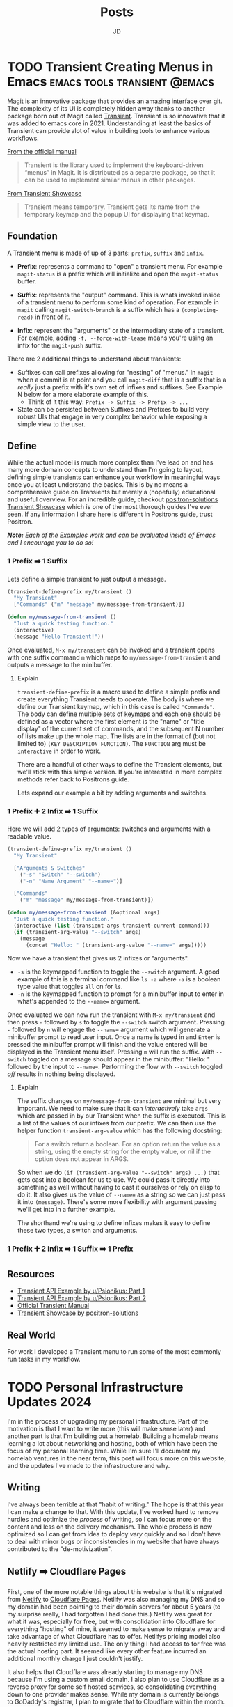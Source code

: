 #+title: Posts
#+author: JD
#+startup: overview
#+hugo_base_dir: ../
#+hugo_front_matter_format: yaml
#+hugo_custom_front_matter: :showToc true
#+hugo_custom_front_matter: :TocOpen false
#+hugo_custom_front_matter: :hidemeta: false
#+hugo_custom_front_matter: :comments: false
#+hugo_custom_front_matter: :canonicalURL: "https://canonical.url/to/page"
#+hugo_custom_front_matter: :disableShare: false
#+hugo_custom_front_matter: :hideSummary: false
#+hugo_custom_front_matter: :searchHidden: true
#+hugo_custom_front_matter: :ShowReadingTime: true
#+hugo_custom_front_matter: :ShowBreadCrumbs: true
#+hugo_custom_front_matter: :ShowPostNavLinks: true

* TODO Transient Creating Menus in Emacs :emacs:tools:transient:@emacs:
:PROPERTIES:
:EXPORT_HUGO_BUNDLE: transient-emacs
:EXPORT_FILE_NAME: index
:EXPORT_DATE: 2024-03-27
:EXPORT_HUGO_CUSTOM_FRONT_MATTER: :description "Building custom Transient menus is a great way to enhance day to day workflows"
:EXPORT_HUGO_CUSTOM_FRONT_MATTER+: :ShowToc true
:EXPORT_HUGO_CUSTOM_FRONT_MATTER+: :TocOpen true
:EXPORT_HUGO_CUSTOM_FRONT_MATTER+: :cover '((image . "transient.png") (alt . "emacs transient menu") (caption . "Image taken from the amazing [Jonas Bernoulli](https://emacsair.me/), developer of Magit & Transient") (relative . true))
:END:

[[https://magit.vc/][Magit]] is an innovative package that provides an amazing interface over git. The complexity of its UI is completely hidden away thanks to another package born out of Magit called [[https://www.gnu.org/software/emacs/manual/html_mono/transient.html][Transient]]. Transient is so innovative that it was added to emacs core in 2021. Understanding at least the basics of Transient can provide alot of value in building tools to enhance various workflows.

[[file:transient-emacs/magit.png]]

[[https://magit.vc/manual/transient/][From the official manual]]

#+begin_quote
Transient is the library used to implement the keyboard-driven “menus” in Magit. It is distributed as a separate package, so that it can be used to implement similar menus in other packages.
#+end_quote

[[https://github.com/positron-solutions/transient-showcase][From Transient Showcase]]
#+begin_quote
Transient means temporary. Transient gets its name from the temporary keymap and the popup UI for displaying that keymap.
#+end_quote

** Foundation
A Transient menu is made of up of 3 parts: =prefix=, =suffix= and =infix=.

- *Prefix*: represents a command to "open" a transient menu. For example =magit-status= is a prefix which will initialize and open the =magit-status= buffer.

- *Suffix*: represents the "output" command. This is whats invoked inside of a transient menu to perform some kind of operation. For example in =magit= calling =magit-switch-branch= is a suffix which has a =(completing-read)= in front of it.

- *Infix*: represent the "arguments" or the intermediary state of a transient. For example, adding =-f, --force-with-lease= means you're using an infix for the =magit-push= suffix.

There are 2 additional things to understand about transients:

- Suffixes can call prefixes allowing for "nesting" of "menus." In =magit= when a commit is at point and you call =magit-diff= that is a suffix that is a /really/ just a prefix with it's own set of infixes and suffixes. See Example N below for a more elaborate example of this.
  - Think of it this way: =Prefix -> Suffix -> Prefix -> ...=
- State can be persisted between Suffixes and Prefixes to build very robust UIs that engage in very complex behavior while exposing a simple view to the user.

** Define
While the actual model is much more complex than I've lead on and has many more domain concepts to understand than I'm going to layout, defining simple transients can enhance your workflow in meaningful ways once you at least understand the basics. This is by no means a comprehensive guide on Transients but merely a (hopefully) educational and useful overview. For an incredible guide, checkout [[https://github.com/positron-solutions/transient-showcase][positron-solutions Transient Showcase]] which is one of the most thorough guides I've ever seen. If any information I share here is different in Positrons guide, trust Positron.

/*Note:* Each of the Examples work and can be evaluated inside of Emacs and I encourage you to do so!/

*** 1 Prefix ➡️ 1 Suffix
Lets define a simple transient to just output a message.

#+begin_src emacs-lisp
(transient-define-prefix my/transient ()
  "My Transient"
  ["Commands" ("m" "message" my/message-from-transient)])

(defun my/message-from-transient ()
  "Just a quick testing function."
  (interactive)
  (message "Hello Transient!"))
#+end_src

Once evaluated, =M-x my/transient= can be invoked and a transient opens with one suffix command =m= which maps to =my/message-from-transient= and outputs a message to the minibuffer.

[[file:transient-emacs/example-1.gif]]

**** Explain
=transient-define-prefix= is a macro used to define a simple prefix and create everything Transient needs to operate. The body is where we define our Transient keymap, which in this case is called ="Commands"=. The body can define multiple sets of keymaps and each one should be defined as a vector where the first element is the "name" or "title display" of the current set of commands, and the subsequent N number of lists make up the whole map. The lists are in the format of (but not limited to) =(KEY DESCRIPTION FUNCTION)=. The =FUNCTION= arg must be =interactive= in order to work.

There are a handful of other ways to define the Transient elements, but we'll stick with this simple version. If you're interested in more complex methods refer back to Positrons guide.

Lets expand our example a bit by adding arguments and switches.


*** 1 Prefix ➕ 2 Infix ➡️ 1 Suffix
Here we will add 2 types of arguments: switches and arguments with a readable value.

#+begin_src emacs-lisp
(transient-define-prefix my/transient ()
  "My Transient"

  ["Arguments & Switches"
    ("-s" "Switch" "--switch")
    ("-n" "Name Argument" "--name=")]

  ["Commands"
    ("m" "message" my/message-from-transient)])

(defun my/message-from-transient (&optional args)
  "Just a quick testing function."
  (interactive (list (transient-args transient-current-command)))
  (if (transient-arg-value "--switch" args)
    (message
      (concat "Hello: " (transient-arg-value "--name=" args)))))
#+end_src

Now we have a transient that gives us 2 infixes or "arguments".

- =-s= is the keymapped function to toggle the =--switch= argument. A good example of this is a terminal command like =ls -a= where =-a= is a boolean type value that toggles =all= on for =ls=.
- =-n= is the keymapped function to prompt for a minibuffer input to enter in what's appended to the =--name== argument.

Once evaluated we can now run the transient with =M-x my/transient= and then press =-= followed by =s= to toggle the =--switch= switch argument. Pressing =-= followed by =n= will engage the =--name== argument which will generate a minibuffer prompt to read user input. Once a name is typed in and =Enter= is pressed the minibuffer prompt will finish and the value entered will be displayed in the Transient menu itself. Pressing =m= will run the suffix. With =--switch= toggled on a message should appear in the minibuffer: "Hello: " followed by the input to =--name==. Performing the flow with =--switch= toggled /off/ results in nothing being displayed.

[[file:transient-emacs/example-2.gif]]

**** Explain
The suffix changes on =my/message-from-transient= are minimal but very important. We need to make sure that it can /interactively/ take =args= which are passed in by our Transient when the suffix is executed. This is a list of the values of our infixes from our prefix. We can then use the helper function =transient-arg-value= which has the following docstring:

#+begin_quote
For a switch return a boolean.  For an option return the value as
a string, using the empty string for the empty value, or nil if
the option does not appear in ARGS.
#+end_quote

So when we do =(if (transient-arg-value "--switch" args) ...)= that gets cast into a boolean for us to use. We could pass it directly into something as well without having to cast it ourselves or rely on elisp to do it. It also gives us the value of =--name== as a string so we can just pass it into =(message)=. There's some more flexibility with argument passing we'll get into in a further example.

The shorthand we're using to define infixes makes it easy to define these two types, a switch and arguments.

*** 1 Prefix ➕ 2 Infix ➡️ 1 Suffix ➡️ 1 Prefix
** Resources
- [[https://old.reddit.com/r/emacs/comments/m518xh/transient_api_example_alternative_bindings_part_1/][Transient API Example by u/Psionikus: Part 1]]
- [[https://old.reddit.com/r/emacs/comments/pon0ee/transient_api_example_part_2_transientdostay/][Transient API Example by u/Psionikus: Part 2]]
- [[https://www.gnu.org/software/emacs/manual/html_mono/transient.html][Official Transient Manual]]
- [[https://github.com/positron-solutions/transient-showcase][Transient Showcase by positron-solutions]]

** Real World
For work I developed a Transient menu to run some of the most commonly run tasks in my workflow.

* TODO Personal Infrastructure Updates 2024
:PROPERTIES:
:EXPORT_HUGO_BUNDLE: infrastructure-updates-2024
:EXPORT_FILE_NAME: index
:EXPORT_DATE: 2024-03-24
:EXPORT_HUGO_CUSTOM_FRONT_MATTER: :description "I've updated quite a bit of my personal infrastructure over the past few weeks and I have some cool upgrades still in the works."
:EXPORT_HUGO_CUSTOM_FRONT_MATTER+: :ShowToc true
:EXPORT_HUGO_CUSTOM_FRONT_MATTER+: :TocOpen true
:END:

I'm in the process of upgrading my personal infrastructure. Part of the motivation is that I want to write more (this will make sense later) and another part is that I'm building out a homelab. Building a homelab means learning a lot about networking and hosting, both of which have been the focus of my personal learning time. While I'm sure I'll document my homelab ventures in the near term, this post will focus more on this website, and the updates I've made to the infrastructure and why.

** Writing
I've always been terrible at that "habit of writing." The hope is that this year I can make a change to that. With this update, I've worked hard to remove hurdles and optimize the /process/ of writing, so I can focus more on the content and less on the delivery mechanism. The whole process is now optimized so I can get from idea to deploy /very/ quickly and so I don't have to deal with minor bugs or inconsistencies in my website that have always contributed to the "de-motivization".

** Netlify ➡️ Cloudflare Pages
First, one of the more notable things about this website is that it's migrated from [[https://www.netlify.com/][Netlify]] to [[https://pages.cloudflare.com/][Cloudflare Pages]]. Netlify was also managing my DNS and so my domain had been pointing to their domain servers for about 5 years (to my surprise really, I had forgotten I had done this.) Netlify was great for what it was, especially for free, but with consolidation into Cloudflare for everything "hosting" of mine, it seemed to make sense to migrate away and take advantage of what Cloudflare has to offer. Netlifys pricing model also heavily restricted my limited use. The only thing I had access to for free was the actual hosting part. It seemed like every other feature incurred an additional monthly charge I just couldn't justify.

It also helps that Cloudflare was already starting to manage my DNS because I'm using a custom email domain. I also plan to use Cloudflare as a reverse proxy for some self hosted services, so consolidating everything down to one provider makes sense. While my domain is currently belongs to GoDaddy's registrar, I plan to migrate that to Cloudflare within the month.

Based on everything I've seen and setup so far, it seems like I will be a long time paying customer of Cloudflare.

** Zola ➡️ Hugo
For years I've been using [[https://getzola.org][Zola]] as the static site generator for my personal blog. It was great for that stage in my writing habit because I barely used it and didn't really have motivation to do a whole lot of modifications to make it work for me. However, now things have changed a bit and I need my SSG to function a certain way, for reasons I'll lay out further down, and Zola just does not fit the bill anymore. Zola is fantastic, especially for those gifted developers who can design and manifest those designs in CSS & HTML/Tera templates. I however, am not one of those developers.

*** The Good
Zola is incredibly fast. I did some tests on it several years ago by programmatically generating thousands of markdown files of various lengths and adding a few thousand static assets linked in all of those files. Zola /still/ built in seconds. It also has an extremely simple model and configuration making it easy to modify a theme or spin everything up from scratch. The template support is pretty robust and customization of the actual site has a very high level of support. However overtime I kept becoming increasingly frustrated with it.
*** The Bad
Zola suffers from a few /interesting/ design choices. One of which is the use of [[https://www.sublimetext.com/docs/syntax.html][Sublime Syntax Definitions]] for it's syntax highlighting foundation. I'm not sure I see a strong case for this, but as a developer who writes a lot about code I want my syntax highlighting to be perfect. Also, as it turns out, there isn't a thorough sublime syntax definition for =elisp=, a language I demonstrate a lot in my writing. I looked for years for one and couldn't find it, leaving me to default without it.

The Zola community itself is quite small and as a result, the tools & themes built for Zola are in their infancy or just not maintained anymore. I don't want to spend my time working on the design of my website, I just want to write meaningfully, deploy, and move on. The theme selection is sub-par, especially compared with Hugo and the customization options are lacking for someone like me.

Zola also suffers from a lack of build tooling. There's not much I can do to change the compilation of assets or inject other generated material without introducing another build tool like NPM. I /really/ didn't want to do this just to get things running in a simple way. The entire framework is opinionated, which is ok (I'm a Rails developer after all), but I just don't think those opinions are in a reasonable delta with mine.

*** Hugo
I've seen Hugo around for years but I'd never used it in a meaningful way. I would frequently browse the [[https://themes.gohugo.io/][themes on Hugos webiste]] and end up envious that so much care and thought had been put into some. Hugo also appears to be an order of magnitude more robust in terms of customization than Zola was while simultaneously having /enough/ conventions to spin things up quickly. There is also =org-mode= tooling for Hugo in the form of [[https://ox-hugo.scripter.co/][ox-hugo]], which is an org babel export backend. Ox-hugo was a big motivator in changing systems over because it allows me to have a *much* simpler process in my workflow.

**** The new (and improved) writing process

#+begin_quote
"Conventional wisdom holds that motivation is the key to habit change. Maybe if you really wanted it, you’d actually do it. But the truth is, our real motivation is to be lazy and to do what is convenient. And despite what the latest productivity best seller will tell you, this is a smart strategy, not a dumb one."

-- Atomic Habits by James Clear
#+end_quote

As I mentioned earlier, there is an =org-mode= package to export to Hugo which simplifies the process drastically. All of my posts now live in a single file =posts.org= which are separated by the top level headings. Frontmatter can be set in two different ways:

- The top level file configuration
- The content's top heading

Which means I can set all my default frontmatter and override what's necessary in each heading. I also created a =yas-snippet= so I can just type =<post= and hit =[TAB]= and it auto-expands all the frontmatter for every heading. Once the post is written, it needs to be tangled to the write destination =.md= file. Luckily =ox-hugo= has a minor mode that I've enabled in my =.dir-locals.el= which will auto tangle on save, which will remove even /more/ steps from the process. So as it stands today, the entire process is:

1. Create a new top-level heading
2. Engage my snippet: =<post= -> =[TAB]=
3. Type my post title: =[TAB]=
4. Fill in my frontmatter: =[TAB]=
5. Write content
6. git stage, commit, & push
7. Done.

** Summary

All in all, I probably spent a good 8 hours configuring Hugo and am already very satisfied with where it is now and don't plan on making any huge changes at all.

* DONE Managing Local Services in Emacs with Prodigy :emacs:packages:tools:@emacs:
:PROPERTIES:
:EXPORT_HUGO_BUNDLE: emacs-prodigy
:EXPORT_FILE_NAME: index
:EXPORT_DATE: 2024-03-15
:EXPORT_HUGO_CUSTOM_FRONT_MATTER: :description "Prodigy is an Emacs package that allows you to manage local services easily."
:EXPORT_HUGO_CUSTOM_FRONT_MATTER+: :ShowToc true
:EXPORT_HUGO_CUSTOM_FRONT_MATTER+: :TocOpen true
:END:

[[https://github.com/rejeep/prodigy.el][Prodigy]] is an incredible tool of convenience for me. I've been slowly migrating my entire workflow into Emacs and Prodigy has become a staple in my day to day.

## What is Prodigy?

#+begin_quote
Manage external services from within Emacs
I came up with the idea when I got to work one Monday morning and before I could start working I had to manually start ten or so services.
To get rid of this tedious work, I started working on this Emacs plugin, which provides a nice and simple GUI to manage services.

 -- Johan Andersson (author of Prodigy)
#+end_quote

This has to be probably the most "Emacs user" solution to a problem I've ever heard.

In short, you can define a list of services in your configuration, and in turn, are given a simple UI to manage those services. This site is currently built with [[https://www.getzola.org/][zola]] and the command to start the server is =zola serve=. Instead of managing a terminal buffer or /worse/ switching to a terminal app I can define the following in my config:

#+begin_src emacs-lisp
(prodigy-define-service
  :name "Personal Blog"
  :command "zola"
  :args '("serve")
  :cwd "~/code/my-blog-v2"
  :tags '(personal))
#+end_src

Now when I run =M-x prodigy= a buffer comes up showing me the service I've defined. (It's running as I'm writing this and taking screenshots).

[[file:emacs-prodigy/prodigy.jpeg]]

You can also very easily open a buffer with the log output for inspecting/debugging:

[[file:emacs-prodigy/prodigy-log.jpeg]]

This interface takes a lot of inspiration from =dired= in that services can be marked and then acted upon in some way so you can start or stop multiple services at one time. In the UI, you can filter services by tags or name, which allows you to build groups of services really easily that pertain to a particular project. After filtering your defined services, you can then select all of them with =prodigy-mark-all= and then =prodigy-start= to kick them all off.

Here's a list of all the default keybindings in the `prodigy-mode` buffer:

| key   | function                  |
|-------+---------------------------|
| `n`   | prodigy-next              |
| `p`   | prodigy-prev              |
| `M-<` | prodigy-first             |
| `M->` | prodigy-last              |
| `m`   | prodigy-mark              |
| `t`   | prodigy-mark-tag          |
| `M`   | prodigy-mark-all          |
| `u`   | prodigy-unmark            |
| `T`   | prodigy-unmark-tag        |
| `U`   | prodigy-unmark-all        |
| `s`   | prodigy-start             |
| `S`   | prodigy-stop              |
| `r`   | prodigy-restart           |
| `$`   | prodigy-display-process   |
| `o`   | prodigy-browse            |
| `f t` | prodigy-add-tag-filter    |
| `f n` | prodigy-add-name-filter   |
| `F  ` | prodigy-clear-filters     |
| `j m` | prodigy-jump-magit        |
| `j d` | prodigy-jump-file-manager |
| `M-n` | prodigy-next-with-status  |
| `M-p` | prodigy-prev-with-status  |
| `C-w` | prodigy-copy-cmd          |

** Tags
Here's a more intense use case. The product I work on at my day job has about 26 services accross a couple different applications, databases, cache systems, asset compilers/transpilers, kafka consumers, and background job servers.

#+begin_src emacs-lisp
;; In eshell
~ λ (length (prodigy-services-tagged-with 'work))

26
#+end_src

The default on my team is to use 3 different Procfiles in 2 different repositories to spin everything up. That's a /pain/ honestly, especially when you have to inspect logs that are intermingled with half a dozen other service logs. [[https://github.com/DarthSim/overmind][Overmind]] has been suggested and has some support in my engineering org, but being pushed into using tmux is more annoying than anything to me.

Tags are *very* useful for me as not only can I quickly select a subset of services, but I can also add some shared configuration among similar services. Here's the tag I use for all the Kafka consumers:

#+begin_src emacs-lisp
(prodigy-define-tag
  :name 'cf-consumer
  :ready-message "=> Ctrl-C to shutdown consumer")
#+end_src

You can see here that it indicates a `ready-message`. This tag attribute will utilize Prodigy's log "identifying" regex in order to tell Prodigy that a service is status "ready". This regex is matched against all log output until it's matched, at which point Prodigy will identify the service status as "ready". This makes it easy to manually tell Prodigy exactly when a service is done spinning up. Here's another tag:

#+begin_src emacs-lisp
(prodigy-define-tag
  :name 'rails
  :on-output (lambda (&rest args)
	       (let ((output (plist-get args :output))
		     (service (plist-get args :service)))
		 (when (or (s-matches? "Listening on 0\.0\.0\.0:[0-9]+, CTRL\\+C to stop" output)
			   (s-matches? "Use Ctrl-C to stop" output))
		   (prodigy-set-status service 'ready)))))
#+end_src

This is basically ripped straight from Prodigy's README but it works like a charm for me. Every output log line will run this callback and is useful for triggering custom side effects or, as I'm doing here, telling prodigy the service is ready. I run 3 Rails apps so being able to just tag them all with `'rails` makes it easy to add the configuration everywhere without rewriting it everytime and tells me what behavior the Prodigy services is relying on at a glance in the prodigy buffer. You don't /have/ to do it this way, I just found it useful to experiment with as I was configuring things, so I left it.

** Service Definitions

Prodigy is such a simple package and it's configuration api is also very simple, but for completeness sake here I'll explain a bit more about configuring services.

#+begin_src emacs-lisp
(prodigy-define-service
  :name "esbuild-app"
  :cwd "~/code/admin"
  :command "yarn"
  :args '("build" "--watch")
  :ready-message "successfully rebuilt - now reloading"
  :tags '(work cf-frontend))

(prodigy-define-service
  :name "cf-chat-frontend"
  :command "webpack-dev-server"
  :args '("s" "-p" "5002")
  :cwd "~/code/cfchat"
  :path '("~/code/cfchat/bin")
  :ready-message "Built at:"
  :tags '(work))
#+end_src

The configuration is fairly straight forward. The =name=, =command=, and =args= are all defined as you'd expect. Then =cwd= will be the path to the directory where the =command= should be executed. In some cases, the binary for the command you need to run isn't in =$PATH= so you can optionally provide =path= which will tell Prodigy the path of the binary to run. Both of these services define their own =ready-message= since they're unique compared to the rest of the services. Then finally we just add the list of tags.

A few additional options not in my examples are:

- =:env= to add environment variables as needed to the command. ex. =:env '(("ENV_VARIABLE" "value"))=
- =:stop-signal= the type "kill signal" to send the process to stop it. I haven't needed to do this myself, so I'm not 100% sure how it works.
- =:kill-process-buffer-on-stop= which will kill the log output buffers completely when the service is stopped. By default, they persist for an entire emacs session unless killed manually.

Check out the projects [[https://github.com/rejeep/prodigy.el?tab=readme-ov-file#usage][README]] for more in depth options than what's provided here.

Here's an exact play-by-play of all the commands I use and how I do this everytime I want to spin things up at work.
<details>
<summary>Play-by-play</summary>

Since I use doom-emacs as my base distribution, YMMV on some of the keybindings here but:

1. =SPC r s= - runs =(prodigy)= which opens buffer
2. =i t= - runs =(prodigy-add-tag-filter)=
3. Type =wo= - fills in completing read for "work" tag.
4. =RET= - applies the filter
5. =M= - runs =(prodigy-mark-all)=
6. =s= - runs =(prodigy-start)=
7. Wait for a bit for all them to spin up
8. Begin work...
</details>

<br />
That's the intro to Prodigy and managing local services with it. If you're interested in a few things on my todo-list to implement for myself for your own inspiration read on...

** Future Customizations

- Modeline integration
  - Place the number of running services for a project or with a specific tag output in the modeline. I'd also like to map this to =projectile-project-root= and a =tag= so as I'm switching projects or repositories, I can keep a birds eye view of the services running at a glance in the modeline.
  - Utilize =prodigy-output-filters= to either alert me or dump a message in the modeline so I can easily be notified of exceptions being raised in the log output of a particular buffer.
- Additional macro-esque keybindings
  - Whenever I switch branches, I'd like to run one keybinding to kill all services running, run a sync command for the project, and then re-start all the services for a project with some message output or a =compilation-mode= style "logging."
- Dynamically create Prodigy services from Procfile entires and/or conventional rails, yarn, or npm commands based on the project.

* DONE Finding an Emacs Bug :emacs:bugs:comint:@emacs:
:PROPERTIES:
:EXPORT_HUGO_BUNDLE: emacs-comint-filter-bug
:EXPORT_FILE_NAME: index
:EXPORT_DATE: 2024-01-02
:EXPORT_HUGO_CUSTOM_FRONT_MATTER: :description "I managed to come across an emacs bug.. or rather unexpected & undocumented behavior."
:EXPORT_HUGO_CUSTOM_FRONT_MATTER+: :ShowToc true
:EXPORT_HUGO_CUSTOM_FRONT_MATTER+: :TocOpen true
:END:

I was recently working on a porcelain for local database management in Emacs, =tablemacs= (name tbd). The general idea here is to give a magit style interface for interacting with a local database. This mode is built off =SQLi= (sql-interactive-mode) and uses a hidden =comint= buffer to execute commands. Everything was working great till I encountered a really weird issue. Let me preface everything with, I'm still *very* new to elisp and am still very much a beginner. Not only is it a radically different language than what I'm used to, the paradigms are also just very unique to emacs. If some of the code here looks wrong, it's a mistake in translation as some of it was modified for ease of understanding.

** The process & the Issue
Right now =tablemacs= creates a hidden =comint= buffer with =sql-interactive-mode= engaged. I then use =comint-redirect-send-command-to-process= which redirects the output of a comint command to an aribtrary buffer, which is my =tablemacs-status= buffer.

#+begin_quote
(comint-redirect-send-command-to-process COMMAND OUTPUT-BUFFER PROCESS ECHO &optional NO-DISPLAY)

Documentation

Send COMMAND to PROCESS, with output to OUTPUT-BUFFER.
With prefix arg, echo output in process buffer.
If NO-DISPLAY is non-nil, do not show the output buffer.
#+end_quote

This works as you'd expect however, there's some artifacts in the output. Here's what I get for my =show-tables= command which just runs =show tables;=:

#+begin_src shell
show tables;^ M
+--------------------------+^ M
| Tables_in_tablemacs_test |
+--------------------------+^ M
| test_table               |^ M
+--------------------------+^ M
#+end_src

All those =^M=s means it's displaying the carriage returns in the redirected buffer. Obviously, I wanted to remove those.

I searched around for something that could help and I had already known about comint filters. These allow you to run filter functions on the strings as they or after they've interacted with the comint buffer. Here's a non-comprehensive list of a few of the available "filters" list variables you can add filter functions too:

- comint-input-filter-functions
- comint-output-filter-functions
- comint-preoutput-filter-functions
- comint-redirect-filter-functions
- comint-redirect-original-filter-function

There's a few more but those are the ones that were interesting to me in this situation. [[http://doc.endlessparentheses.com/Var/comint-redirect-filter-functions.html][Looking at the documentation]], =comint-redirect-filter-functions= seemed perfect.

#+begin_quote
List of functions to call before inserting redirected process output.
Each function gets one argument, a string containing the text received
from the subprocess. It should return the string to insert, perhaps
the same string that was received, or perhaps a modified or transformed
string.

The functions on the list are called sequentially, and each one is given
the string returned by the previous one. The string returned by the
last function is the text that is actually inserted in the redirection buffer.

You can use `add-hook' to add functions to this list
either globally or locally.
#+end_quote

Seems ok so far! So I plugged it in with:

#+begin_src emacs-lisp
(add-hook 'tablemacs-minor-mode-hook (lambda () (push 'comint-strip-ctrl-m comint-redirect-filter-functions) ))
#+end_src

*It did not work.*

** Investigation

I then moved to setting the =comint-redirect-filter-functions= globally and still it did not work. I thought surely I was doing something wrong, but when I used =describe-variable= on =comint-redirect-filter-functions= it appeared to have =comint-strip-ctrl-m= as it should. I'm still a beginner when it comes to elisp so I thought I was doing something wrong. So I wrote my own filter just to see:

#+begin_src emacs-lisp
(defun tablemacs--comint-strip-ctrl-m-test (str)
  "test filter"
  (message "ran filter!")
  str)
#+end_src

Low and behold I got the message in my minibuffer. So what gives?

Well the next thing to do was to look at =describe-function= for =comint-strip-ctrl-m= which is as follows:

#+begin_src emacs-lisp
(defun comint-strip-ctrl-m (&optional _string interactive)
  "Strip trailing `^M' characters from the current output group.
This function could be on `comint-output-filter-functions' or bound to a key."
  (interactive (list nil t))
  (let ((process (get-buffer-process (current-buffer))))
    (if (not process)
        ;; This function may be used in
        ;; `comint-output-filter-functions', and in that case, if
        ;; there's no process, then we should do nothing.  If
        ;; interactive, report an error.
        (when interactive
          (error "No process in the current buffer"))
      (let ((pmark (process-mark process)))
        (save-excursion
          (condition-case nil
	      (goto-char
	       (if interactive
	           comint-last-input-end comint-last-output-start))
	    (error nil))
          (while (re-search-forward "\r+$" pmark t)
	    (replace-match "" t t)))))))
#+end_src

Herein lies the culprit. This filter takes in an =&optional _string= and usually, variables prefixed with =_= means they aren't used. So if it's not using the passed in string, what's it doing? Well it's using =(get-buffer-process (current-buffer))= and then marking where the process command output starts and then searching through with =(research-forward "\r+$" pmark t)= which is what actually replaces the carriage returns. The big red flag here is that it's using the =(current-buffer)= which, in my use case, isn't the buffer that the process is running in, instead its my porcelein buffer.

So the issue turned out to be the implementation of =comint-strip-ctrl-m= and not the way I was using it.

** What to do next?

It's pretty clear to me that the function of `comint-strip-ctrl-m` doesn't match the documentation. Emacs documentation is /exceptional/ compared to anything else I've used, I mean it's known as the "self documenting text editor" for a reason. However, this is a very specific case where the documentation, or expected implicit behavior derrived from the documentation, doesn't line up with reality. So what should I do?

*** My fix
In my code, I just wrote my own filter to do exactly =comint-strip-ctrl-m= should do. It looks like this:

#+begin_src emacs-lisp
(defun tablemacs--comint-strip-ctrl-m (str)
  "Filter function to remove carriage returns from comint output
   This is needed because one provided by comint rely's on `current-buffer`
   to get the process and it's always going to be wrong."
  (replace-regexp-in-string "\r" "" str))
#+end_src

So this now works with =comint-redirect-filter-functions= as expected.

#+begin_src shell
show tables;
+--------------------------+
| Tables_in_tablemacs_test |
+--------------------------+
| test_table               |
+--------------------------+
#+end_src

*** Emacs bug report?

At this point I'm considering filing a report, or at least a request to update the documentation for this rather specific small bug. It's not like this is a huge breaking bug for most users, and it's a pretty specific use case. But this might open up a potential contribution opporunity or at least a way to get involved with the emacs maintainer community at least a little bit. Possible fixes could consist of one of the following:

1. Updating the documentation for =comint-strip-ctrl-m= to explictely state it uses =current-buffer= instead of just the passed in string.
2. Updating =comint-strip-ctrl-m= to actually use the string it's passed and perform the same string editing functions.
3. Creating a new =comint-strip-ctrl-m-filter= (name TBD?) which takes in a string, modifies it and returns a modified string.

I don't know. Maybe someone will let me know if this is in fact an issue or if I'm just missing something else important.

Happy Hacking.

* DONE State Design Pattern :rails:programming:OOP:@development:
:PROPERTIES:
:EXPORT_HUGO_BUNDLE: state-design-pattern
:EXPORT_FILE_NAME: index
:EXPORT_DATE: 2021-06-08
:EXPORT_HUGO_CUSTOM_FRONT_MATTER: :description "State Design Pattern is often overlooked in favor State Machines when it comes to Rails and object state management. However, the State Design Pattern is a highly effective open/closed solution to many state design woes."
:EXPORT_HUGO_CUSTOM_FRONT_MATTER+: :ShowToc true
:EXPORT_HUGO_CUSTOM_FRONT_MATTER+: :TocOpen true
:END:

Manging the state of objects and state specific behavior is always an interesting problem to deal with. The Rails community has done a great job of developing libraries to help manage this. Most of these libraries come in the form of State Machines. These typically have the pattern of defining states, events to change states, and constraints by which those states can or cannot change. Usually, this code is maintained in your model, and in some cases states can have their very own model and DB table and keep an audit history of some kind.

** The Problem
A lot of state machines require code to be placed directly in the model and have mechanisms by which side effects can be called. With a complex state machine, or a state machine that evolves over time, this can create a lot of odd behavior and weird dependencies on side effects at each transition. This quickly becomes hard to troubleshoot and hard to test and (even worse) can also result in transition events that only fire in order to fire their side effects or "reset" the state because of an error that occurred down stream. For a simple state management use case that has a consistent set of linear flows and minimal side effects, a state machine would probably be a good fit. However, when things grow beyond that, or when mulitple objects are having to interact as a result of the state transitions we need to look for something more robust, easily extensible, and that follows good object oriented design principals: The State Design Pattern.

*Side Note*
I highly recommend picking up a copy of Design Patterns: Elements of Resuable Object Oriented Software as these patterns are rather timeless and the material is easily referenceable.

** State Design Pattern
[[file:state-design-pattern/uml.png]]

*** Overview
The State Design pattern that at it's core allows you to manage your objects state specific behavior in a state object concrete class. This concrete class inherits from an abstract super class that defines the public interface, which acts as your contract to the outside world. In Rails, all of this can be confined into a concern to share this behavior with other objects if necessary. For now though, lets look at at a simple example implementation with just plain old Ruby.

Here we have a Post object. It has an id and content and when the object is initialized it's always initialized by being in a =draft= state.

#+begin_src ruby
class Post
  attr_accessor :id, :content

  def initialize(id, content)
    @id = id
    @content = content
  end

  def post_to_socials
    puts "Posted to social accounts!"
  end
end
#+end_src

We have not defined any state behavior yet, just building the foundation for the example so the rest is easy to follow.

The state design pattern typically starts off with an abstract class that defines the proper interface that every subclass, concrete state object, has to implement.

#+begin_src ruby
class State
  attr_reader :context

  def initialize(context)
    @context = context
  end

  def unpublish
    raise NotImplementedError
  end

  def current_state
    raise NotImplementedError
  end

  def publish
    raise NotImplementedError
  end

  def archive
    raise NotImplementedError
  end

  def log_state(state)
    puts "Transitioning from: #{context.state.current_state} to: #{state}"
  end
end
#+end_src

The =@context= variable is set to the current object implementing this state, so in this case a `Post`. It allows us to make object specific method calls as we need and update the object attributes as transitions happen. This is also were any global behavior that happens among ALL states can be placed. It's important to note, that if you do want to implement some kind of global validation or side effect (like logging), that every single child class implements that behavior. It would be unwise to use conditionals to determine whether or not to call a side effect or validation in the super class, even if 5 out of 6 of your child classes need it. Prefer duplication over the wrong abstrction ;).

Up next we have the concrete state classes. These can be anything but they should inherit from the abstract =State= class.

#+begin_src ruby
class DraftState < State
  def current_state
    "draft"
  end

  def unpublish
    raise StandardError "Cannot unpublish post in draft state."
  end

  def publish
    post_to_socials
    log_state("published")
    context.state = PublishedState.new(context)
  end

  def archive
    log_state("archived")
    context.state = ArchivedState.new(context)
  end

  private

  def post_to_socials
    context.post_to_socials
  end
end

class PublishedState < State
  def current_state
    'published'
  end

  def unpublish
    log_state("unpublished")
    context.state = DraftState.new(context)
  end

  def publish
    raise StandardError "Cannot publish already published post!"
  end

  def archive
    log_state("archived")
    context.state = ArchivedState.new(context)
  end
end

class ArchivedState < State
  def current_state
    'archived'
  end

  def unpublish
    log_state("unpublished")
    context.state = DraftState.new(context)
  end

  def publish
    log_state("published")
    context.state = PublishedState.new(context)
  end

  def archive
    raise StandardError "Cannot archive already archived post!"
  end
end
#+end_src

Now we can see the full power of this state design pattern. Every state is it's own object implementing every method from it's super class. Each one controls it's transition to the next state and calls any and all side effects necesssary to the transtiion of each state.

In =DraftState#publish= we fire off the =post_to_socials= side effect. Lets say this method fails, and our domain requires this to succeed before publishing. Well here we can implement that fairly easily.

#+begin_src ruby
def publish
  # draftState.rb
  post_to_socials
  log_state("published")
  context.state = PublishedState.new(context)
  rescue SocialPoster::Error # completely arbitrary error class
    log_state("unpublished")
  end
end
#+end_src

This will prevent a state update from happening when the necessary behavior has not taken place.

Ok now lets actually make this behavior accessible to the Post object. This will use delegation in order to preserve an easy predictable API for changing states.

#+begin_src ruby
class Post
  attr_accessor :id, :content, :state

  def initialize(id, content)
    @id = id
    @content = content
    @state = DraftState.new(self) # Initial state
  end

  # Delegated
  def current_state
    @state.current_state
  end

  # Delegated
  def publish
    @state.publish
  end

  # Delegated
  def archive
    @state.archive
  end

  def post_to_socials
    puts "Posted to social accounts!"
  end
end
#+end_src

As you can see, this is simply delegating any and all state calls to the relevant state object.

*** Importance of this pattern
This implementation is very /Open/Closed/ meaning, it's *open for extenstion* and *closed to modification*. This is the O in [[https://www.digitalocean.com/community/conceptual_articles/s-o-l-i-d-the-first-five-principles-of-object-oriented-design][SOLID]]. This allows us to extend it's behavior without modifying existing behavior which is a powerful tool in software development and a core principal of OOP. At any point, adding a new state is just adding a couple methods and creating the state object you'd wish to implement and that's it. This is personally why I prefer to use this type of pattern over a state machine.

State machines, if not planned and maintained well easily get out of hand. They tend to have to handle a multitude of things that can make coupling code too easy. Typically they can handle before & after transition side effects, guards to prevent state transition happening, etc. This can introduce some confusion into your code as corners are inevitably cut due to business needs. This also means that testing each transtion requires the instantiation of the object implementing and following it through each individual transition. Testing with the state design pattern instead gives a great entrypoint to just testing the individual objects, allowing you to have confidence your state machine is working just as you intended. This is also good for complex state machines, where you have dependencies on the state of other objects, or you need mulitple objects to implement this same exact state machine. This can be easily abstracted and states can be predetermiend by a value and a method to set itself.

All in all my focus on writing good OOP code has revealed a lot of interesting things I take for granted in the Ruby community. State machines were definitely something I never realized could be simplified into smaller objects like this and now that I have, I can't think of a scenario where I would use a state machine unless the state transitions were finite, well defined, and dependencies were kept to a minimum, even so I might elect for this pattern by virtue of it's testability alone.

* DONE Double Polymorphic Associations in Rails :rails:programming:@development:
:PROPERTIES:
:EXPORT_HUGO_BUNDLE: double-polymorphic-associations
:EXPORT_FILE_NAME: index
:EXPORT_DATE: 2021-05-31
:EXPORT_HUGO_CUSTOM_FRONT_MATTER: :description "A quick overview of using associations to define good domain descriptions as well as good behavior."
:EXPORT_HUGO_CUSTOM_FRONT_MATTER+: :ShowToc true
:EXPORT_HUGO_CUSTOM_FRONT_MATTER+: :TocOpen true
:END:

Polymorphic associations is a common theme among many applications. Things can get complicated, especially as far as naming is concerned, when you consider having a double polymorphic association. Rails provides all the necessary mechanisms by which to manage this in a way that makes sense for most business needs as well as leaving it readable for future programmers that come by in the future.

#+begin_quote
In programming languages and type theory, polymorphism is the provision of a single interface to entities of different types or the use of a single symbol to represent multiple different types.
#+end_quote

The example we'll work with today is one taken from some work I recently did helping to implement a Favorites feature. The requirements for this were:
- A =User= can have many favorites, which can be a =Report= or a =Team=
- A =Team= can have many favorites, which can be a =Report=

This is what I mean by a double polymorphic relationship. One side, /favoritor/, can be one of a =User= or =Team= while the other side, the /favouritee/, can be of the type =Team= or =Report=. The requirements lended itself to building a =Favoritings= table and using that as our base. This would have a =favoritor= and =favoritee= polymorphic columns, which with Rails and ActiveRecord automatically include the =id= and =type= of each of those. This is what the migration looked like:

#+begin_src ruby
class CreateFavoritings < ActiveRecord::Migration[6.1]
  def change
    create_table(:favoritings) do |t|
      t.references(:favoritee, polymorphic: true, index: true)
      t.references(:favoritor, polymorphic: true, index: true)
      t.timestamps
    end
  end
end
#+end_src

So now comes time to develop the actual relationships to the other models. This is /complicated/ to a degree but you have to consider how your domain is laid out in order to define these relationships as they're needed. For one a Team can have many favourites and a User can have many favourites. Lets solve that first.

#+begin_src ruby
# app/models/user.rb
class User < ApplicationRecord
  has_many :favorites, class_name: 'Favoriting', foreign_key: :favoritor_id, as: :favoritor
end
#+end_src

While the name of the relationship isn't exact to the model, the domain name of =favorites= makes total sense. A User has many favorites. We then go onto define what the class name is since we're not explicitely using the =Favoritings= class name. Then we have to tell it the key this relationship uses on that model, as well as the type. A =User= has many =favorites= of class =Favoritings= based on the foreign key =favoritor_id= as the type of =favoritor=. This makes a well understood API for querying later: =User.find(1).favourites= will yield all the favourites. You could also get more specific with:

#+begin_src ruby
  has_many :favorite_teams, class_name: 'Favoriting', foreign_key: :favoritor_id, as: :favoritor, source_type: 'Team'
#+end_src

This not only defines the relationship more explicitely to the individual type but also builds the query via a join instead of having to call another query to scope it down after the fact. One of the many optimizations ActiveRecord can supply us.

Now lets implement the other side: =Teams= as a favoriting.
#+begin_src ruby
# app/models/team.rb
class Team < ApplicationRecord
  has_many :favoritings, as: :favoritee
  has_many :user_favoritors, through: :favoritings, source: :favoritor, source_type: 'User'
end
#+end_src

The first relationship says a =Team= has many =favouritings= as the =favouritee=. So this model can be "favorited." Next we have a =Team= has many =user_favoritors= through =Favoritings= model which are of the type =Users= and the key/type is =favoritor=. This will pull all the users that have favorited this team. Just like earlier this allows ActiveRecord to optimize queries for these early on instead of running mulitple or having to manage scopes. This also provides a very readable API for developers down the road.

This is half the aforementioned implementation but it describes the principal enough. Rails and ApplicationRecord provides a great and flexible interface for explicitely defining these types of complex relationships that all flow through the same model.

* DONE Using SSH Tunneling :@networking:networking:ssh:
:PROPERTIES:
:EXPORT_HUGO_BUNDLE: ssh-tunneling
:EXPORT_FILE_NAME: index
:EXPORT_DATE: 2021-03-01
:EXPORT_HUGO_CUSTOM_FRONT_MATTER: :description "Use SSH Dynamic Port Forwarding/Tunnel to route web traffic."
:EXPORT_HUGO_CUSTOM_FRONT_MATTER+: :ShowToc true
:EXPORT_HUGO_CUSTOM_FRONT_MATTER+: :TocOpen true
:END:

Recently, I needed to figure out how to route /some/ internet traffic through another computer to access a private network. Dynamic port forwarding with SSH seemed to be the best solution for this type of thing. I don't know enough about SSH so this was a good place to dig in a little deeper and learn a few things. Once the tunnel was setup I decided to utilize Firefox's profiles feature in order to setup a SOCKS Proxy and ensure that only the web traffic I wanted was routed through the SSH tunnel.

** Setup
I setup this tunnel in a rather simple way. Here's the man page entries for the relevant flags I used, =-D=, =-n=, and =-f=.

#+begin_quote
 -D [bind_address:]port
 Specifies a local "dynamic" application-level port forwarding.  This works by allocating a socket to listen to port on the local side, optionally bound to the specified bind_address.  Whenever a connection is made to this port, the connection is forwarded over the secure channel, and the application protocol is then used to determine where to connect to from the remote machine.  Currently the SOCKS4 and SOCKS5 protocols are supported, and ssh will act as a SOCKS server.  Only root can forward privileged ports.  Dynamic port forwardings can also be specified in the configuration file.

 -f
 Requests ssh to go to background just before command execution.  This is useful if ssh is going to ask for passwords or passphrases, but the user wants it in the background.  This implies -n.  The recommended way to start X11 programs at a remote site is with something like ssh -f host xterm. If the ExitOnForwardFailure configuration option is set to “yes”, then a client started with -f will wait for all remote port forwards to be successfully established before placing itself in the background.

 -n
 Redirects stdin from /dev/null (actually, prevents reading from stdin).  This must be used when ssh is run in the background.  A common trick is to use this to run X11 programs on a remote machine.  For example, ssh -n shadows.cs.hut.fi emacs & will start an emacs on shadows.cs.hut.fi, and the X11 connection will be automatically forwarded over an encrypted channel.  The ssh program will be put in the background.  (This does not work if ssh needs to ask for a password or passphrase; see also the -f option.)
#+end_quote

** Configuration
#+begin_src bash
ssh [USER]@[IP_ADDR] -D [PORT] -N -f

# Useful alias
alias my_ssh_tunnel="ssh [USER]@[IP_ADDR] -D [PORT] -N -f"
#+end_src

As explained above in the documentation, the =-f= flag is the nifty one as that makes the connection and runs it in the background, but leaves open responses to ensure you can type in an ssh password if you need to. This is better than using the =[COMMAND] &= shortcut.

With that complete you can now navigate to `about:profiles` in Firefox and create a new one, launch it, and configure your network settings in it to use:
- Manual Proxy Configuration
- Input =127.0.0.1= and the specified =[PORT]= from the command
- Select SOCKS v5
- Enable Proxy DNS using SOCKS v5 and disable use DNS over HTTPs (if configured)

Now, only that profile will have it's web traffic routed through the SSH tunnel. Your regular profile will be directly connected. That's it!

** Launching Firefox
You can now launch Firefox pretty easily by using =firefox -P [PROFILE] &=. Make sure you configure your default profile as you want to ensure you don't send unnecessary traffic through the proxy.

* DONE Trying out GCC Emacs :@emacs:emacs:
:PROPERTIES:
:EXPORT_HUGO_BUNDLE: trying-gcc-emacs
:EXPORT_FILE_NAME: index
:EXPORT_DATE: 2021-02-20
:EXPORT_HUGO_CUSTOM_FRONT_MATTER: :description "I've always had complaints about emacs performance but the latest native compilation branch squashes any concerns I have with it."
:EXPORT_HUGO_CUSTOM_FRONT_MATTER+: :ShowToc true
:EXPORT_HUGO_CUSTOM_FRONT_MATTER+: :TocOpen true
:END:

I love Emacs. I've been using it since late 2017 and have had an on and off again relationship with it. It's a great tool for anyone who likes to tinker around with software. Like any relationship, there are some pain points I have that consistently want to push me away from Emacs, one of which is performance.

I've used [[https://github.com/hlissner/doom-emacs][Doom Emacs]] for a really long time and hlissner has done an incredible job of building a fantastic configuration setup, and compared to other configuration frameworks I've used, Doom is the most performant and most versatile. That being said, no matter how much optimization is done on the configuration side, Emacs can still be extremely slow, especially compared to it's Vim counterpart.

** Cue GCC Emacs
GCC Emacs is a branch of the main Emacs repository that uses [[https://gcc.gnu.org/onlinedocs/jit/index.html][libgccjit]], a pseudo-JIT compiler which compiles elisp to native code. You can see all updates from the author [[http://akrl.sdf.org/gccemacs.html][here]] and try to understand exactly what's happening. This provides an exceptionally large performance boost in everything Emacs does from startup time to normal day-to-day work. It also appears to help manage the amount of C code that needs to be written in the underlying Emacs engines. See the [[https://www.emacswiki.org/emacs/GccEmacs][Emacs Wiki]] for more info on how it works and more detailed instructions than what I'm about to give.

** Get up and running
I've run this on Arch linux only so far so here are the steps I followed in order to get it running. [[https://git.savannah.gnu.org/cgit/emacs.git/tree/INSTALL][Here's the build documentation]] for more information on the flags used to configure and compile. Some used here can be omitted if you don't want them.

#+begin_quote
Note: I highly advise against using the AUR package for GCC Emacs and instead just bulid it yourself
#+end_quote

#+begin_src shell
# Install libgccjit: https://aur.archlinux.org/packages/libgccjit/
$ yay -S libgccjit

# Install CMake (required for VTerm. Ignore if you want)
$ sudo pacman -S cmake

# Clone Emacs repo and checkout `feature/native-comp`
$ git clone git://git.savannah.gnu.org/emacs.git -b feature/native-comp
$ cd emacs

# Build
$ ./autogen.sh
$ ./configure --with-nativecomp --with-dbus --with-gif --with-png --with-jpeg --with-libsystemd --with-rsvg --with-modules
$ make -j$(nproc)
#+end_src

At this point you can run =./src/emacs= in the emacs directory and viola. It should start up pretty fast. At first I renamed my =.emacs.d= folder just so I could load up vanilla Emacs and test things out. If you want to use Doom like I am and/or use GCC Emacs fulltime, keep reading.

At this point I recommend you uninstall the normal Emacs version if you have it installed and then you can install this package proper.

#+begin_src shell
# Remove Emacs (optional)
$ sudo pacman -R emacs

# In Emacs directory
$ make install
#+end_src

The emacs binary you reference should work just as intended. Now for Doom things are quite simple. If you changed the =.emacs.d= directory go ahead and change it back. You'll then want to run =./emacs.d/bin/doom upgrade= which will ensure you have the latest pinned commits of packages for increased chances of stability and build the packages as required.

*Warning*: This can take quite a while.

** It's fast
It's been exceptionally fast for me. I also am using VTerm when I need to do anything in the terminal while working on something and it's a lot faster than in the standard release as well.

Cheers.

* DONE Thoughts on Interfaces for Models :design:architecture:@development:
:PROPERTIES:
:EXPORT_HUGO_BUNDLE: thoughts-on-interfaces
:EXPORT_FILE_NAME: index
:EXPORT_DATE: 2021-02-11
:EXPORT_HUGO_CUSTOM_FRONT_MATTER: :description "After making small changes to a model, it got me thinking hard about how I build interfaces."
:EXPORT_HUGO_CUSTOM_FRONT_MATTER+: :ShowToc true
:EXPORT_HUGO_CUSTOM_FRONT_MATTER+: :TocOpen true
:END:

I recently had to build an interesting model that stored values for a JWT in order to implement an allow list style revocation strategy. After some feedback from another developer it became clear the interface for that model needed to be optimized. Here's a quick description of the "behavior" of that model:

- All of the columns are read only after creation
- It's dependent on a =User= record assocation - thus requires a validation
- It has an expiration time that is also stored, but set to a pre-determined amount of time
- It's =jti= column value is generated by the model itself since it is a "propietary" action per record

Given this set of behavior we can infer that *since the =expires_at= column and =jti= are both self generated in the model code, the only attribute required for creation is the associated =User= record.*

This made the code for the model drastically simpler and also gave me constraints to artificially impose on the model itself, preventing updates and making attributes read only.

Rails provides a nifty way of doing these things but this principal can be used with any language/framework.

#+begin_src ruby
# Model Class Example
class AllowListedToken < ApplicationRecord

  # ...
  attr_readonly :jti, :user_id, :expires_at # prevents update calls on these columns

  EXPIRATION_TIME = 1.day.from_now

  belongs_to :user

  ## after_initialize is called when the object is created but before the `INSERT` is called
  ## allowing for object transformations to take place before the record persists.
  after_initialize :set_generated_values

  # ...

  private

  def set_generated_values
    self.jti = JtiGenerator.new.jti
    self.expires_at = EXPIRATION_TIME
  end
end

# Usage
user = User.find(id)
AllowListedToken.create!(user: user)
#+end_src

The moral of the story is to take time to consider how your model should behave and what limitations or defaults you can implement to ensure that the constraints you need to fulfill are fulfilled. This helps ensure the maintainability and simplicity of the model and helps to align the expectated behavior and usage.

* DONE Using Run Command in Emacs for RSpec Watch Mode :emacs:tools:@emacs:
:PROPERTIES:
:EXPORT_HUGO_BUNDLE: run-command
:EXPORT_FILE_NAME: index
:EXPORT_DATE: 2021-02-02
:EXPORT_HUGO_CUSTOM_FRONT_MATTER: :description "I am a sucker for small micro-optimizations in my Emacs config. The Run Command package gives plenty of opportunity for that, while also building powerful automation opportunities. Here's the config I came up with for an RSpec watch mode."
:EXPORT_HUGO_CUSTOM_FRONT_MATTER+: :ShowToc true
:EXPORT_HUGO_CUSTOM_FRONT_MATTER+: :TocOpen true
:END:

[[https://github.com/bard/emacs-run-command][Run Command]] is a really nifty Emacs package that abstracts away running arbitrary shell commands into a nice ivy or helm (or other completion frameworks) frontend. I saw a few of the examples and immediately got an idea for using it to build an RSpec watch mode. It's a tiny optimization to my work flow as re-running the test command is just a few keystrokes in of itself, but getting automated feedback means I get to focus on other things while writing tests.

** The Config
The config is rather simple and only requires a couple of things to be setup. The biggest dependency is on an external tool called `entr` which watches for file changes and will re-run a command if it detects a change.

*** Requirements
- Emacs
  - =run-command= installed
  - =projectile= installed
- System
  - =entr= installed

*** Recipes
Run Command is built on top of custom recipes you create in your config. These recipes define a list of similar functionality and each recipe is added to the recipe list =run-command-recipes=. Here is my recipe for RSpec:

#+begin_src emacs-lisp
(defun jd/shell-command-maybe (exe &optional paramstr)
  "run executable EXE with PARAMSTR, or warn if EXE's not available; eg. (jd/shell-command-maybe \"ls\" \"-l -a\")"
  (if (executable-find exe) t nil))

(defun jd/get-current-line-number ()
  "Gets current line number based on `(what-line)` output. I'm sure there's a better way to do this but it's what I got."
  (car (last (split-string (what-line)))))

(defun run-command-recipe-rspec ()
  (list
     (list
      :command-name "RSpec Run File"
      :command-line (format "bundle exec rspec %s" (buffer-file-name))
      :working-dir (projectile-project-root)
      :display "Run RSpec on file")
     (list
      :command-name "Rspec Run Single"
      :command-line (format "bundle exec rspec %s:%s" (buffer-file-name) (jd/get-current-line-number))
      :working-dir (projectile-project-root)
      :display "Run RSpec on single block")
   (when (jd/shell-command-maybe "entr")
     (list
      :command-name "RSpec File Watch Mode"
      :command-line (format "find %s | entr -c bundle exec rspec %s" (buffer-file-name) (buffer-file-name))
      :working-dir (projectile-project-root)
      :display "Rerun rspec on file on save"))
   (when (jd/shell-command-maybe "entr")
     (list
      :command-name "Rspec Block Watch Mode"
      :command-line (format "find %s | entr -c bundle exec rspec %s:%s" (buffer-file-name) (buffer-file-name) (jd/get-current-line-number))
      :working-dir (projectile-project-root)
      :display "Rerun rspec on block on save"))))
#+end_src

The =run command-recipe-= name for the function is just a convention. That part of the name gets removed when run command lists your recipes. There's a couple of utility functions in there, namely =jd/shell-command-maybe= that is important. The implementation of the watch mode for RSpec requires that [[http://eradman.com/entrproject/][entr]] be installed on the system. I also thought it would be useful at some point in the future so I went ahead and abstracted it into my own namespaced function. If =entr= is not present on your machine the watch mode recipes will not be in the lists provided by run command during use. =jd/get-current-line-number= is also just a wrapper around =what-line= parsing. I'm sure there's a dedicated function to just get the number but I couldn't find it fast enough.

This works pretty well and does what it's intended. It allows me to run a file or block in "watch mode" while I'm developing or just run the spec with a few simple commands. Running =M-x run-command= will kick start your completion framework (which is auto detected) with a list of all your recipes. I've bound it to =SPC r c=. =SPC r= has become my default keymap as it's not used by anything from what I can tell.

*** Run Command Configuration
According to the Run Commmand documentation it's recommended to use =M-x customize= command in order to add recipes to the list however, Doom Emacs does not support the =custom= interface, so I opted in to just set it manually:

#+begin_src emacs-lisp
(setq run-command-recipes
      '(run-command-recipe-rspec))
#+end_src

** Ways to Improve
There are a few things I can do to improve this configuration and make it work more broadly and more like =jest= works for javascript. Using =projectile-rails= to find the matching spec file would be a good way to use it to. So if I'm editing =app/models/user.rb= I could make RSpec run a specific spec in "watch" mode to make TDD a little quicker. If I do that I'll update this post with the relevant code to do so.

** Conclusion
I don't know A LOT of elisp but after troubleshooting and fumbling around, figuring it out was pretty fun. It's also yields a high reward as I get to use what I develop every day.

* DONE Resolving client side routes in Rails :@development:ruby:rails:tips:
:PROPERTIES:
:EXPORT_HUGO_BUNDLE: client-routes-rails
:EXPORT_FILE_NAME: index
:EXPORT_DATE: 2021-01-09
:EXPORT_HUGO_CUSTOM_FRONT_MATTER: :description "Tell Rails to pass routes to a client with a nifty helper."
:EXPORT_HUGO_CUSTOM_FRONT_MATTER+: :ShowToc true
:EXPORT_HUGO_CUSTOM_FRONT_MATTER+: :TocOpen true
:END:

There's a quick and easy way to satisfy client side routing in a Rails application. Rails will automatically try to resolve it's routing on the server side and throw an immediate 404 if no valid pages exist. Since my main application at work is a React SPA I needed a way to resolve routes to the client and not let them get caught by the server and throw a 404. The =(/*path)= method route 'helper' allows through any route so it can then be handled elsewhere.

#+begin_src ruby
get '/app(/*path)', to: 'my_app#index'
#+end_src

So anytime you visit say =/app/123= the =/app= route will correctly be resolved to the =MyAppController#index= method and any other parameters will be left for you to parse and decide what to do with on the client side.

You can optionally add =constraints= to ensure that the default Rails behavior kicks in if the route is in fact invalid.

#+begin_src ruby
get '/app(/*path)', to: 'my_app#index', constraints: {path: /(profile|home)\/.*/}
#+end_src

This makes =/app/home= and =/app/profile= completely valid, and passes Rails routing checks, but anything else like =/app/message= would be invalid to Rails and thus trigger the Rails server side 404 error.

Using =constraints= is great if you have very simple routing, that doesn't use any dynamic arguments, like an =ID= but that's a very tight use case. Normally I'd recommend against this because you'll have to maintain your routes in 2 places, =routes.rb= and your client code. It's very easy to handle 404 errors with something like `react-router` so that would probably be more preferable long term.

* DONE Dockerize Create React App :react:docker:@development:
:PROPERTIES:
:EXPORT_HUGO_BUNDLE: dockerizing-react
:EXPORT_FILE_NAME: index
:EXPORT_DATE: 2021-01-02
:EXPORT_HUGO_CUSTOM_FRONT_MATTER: :description "I'm relatively new to using Docker and wanted a quick way to spin up a small React application using Docker so I could easily share it as a proof of concept for features I develop at work. Here's a quick guide to dockerizing a React app made with create-react-app."
:EXPORT_HUGO_CUSTOM_FRONT_MATTER+: :ShowToc true
:EXPORT_HUGO_CUSTOM_FRONT_MATTER+: :TocOpen true
:END:

I've used Docker quite a bit but I haven't really dived into configuring my own dockerized app. I recently needed to build a quick proof of concept with a React app and needed to share it easily without worrying too much about build dependencies or anything of the sort. So here's a quick guide on dockerizing an app created with create-react-app.

** The guide

I'll assume you already have a CRA app created. If you've never used create-react-app, I recommend checking out the docs [[https://reactjs.org/docs/create-a-new-react-app.html][here]]. This tutorial will work from the top down and both the =Dockerfile= and =docker-compose.yml= files will be at the end in full.

Create a =Dockerfile= at the root of your application. First we need to figure out what base image we're going to use. I'm biased towards the Alpine based ones cause those are lite and quick to spin up. So we'll use =node:current-alpine3.10=. This tells Docker to pull the current alpine 3.10 image from Dockerhub.

#+begin_src dockerfile
FROM node:current-alpine3.10
#+end_src

Next we'll need to set the working directory, where the app will be "put", dependencies will be installed in, and our run command to run.

#+begin_src dockerfile
WORKDIR /app
#+end_src


We'll setup the =PATH= to ensure that the `node_module` binaries are accessible globally.
#+begin_src dockerfile
ENV PATH /app/node_modules/.bin:$PATH
#+end_src

Next is probably the part that confused me the most when working with Docker. We have to copy over critical files to ensure that the container knows where to get our dependencies and how to build them all. This step needs to be done explicitely and not make use of a volume due to the fact that it'll overwrite dependencies if you're not careful.

#+begin_src dockerfile
COPY package.json ./
COPY yarn.lock ./
#+end_src

This ensure that just the dependency and depenency lock file are both available to the container. We /could/ just copy over the =node_modules= folder from our local machine into the container, but it's likely that something will break cause sometimes certain modules are built differently for different targets.

Next we'll tell the container to install the dependencies.
#+begin_src dockerfile
RUN yarn install
#+end_src

Finally we'll tell the container to execute our build/run command. This command is important cuase it represents the "main" process for our image which is why this is =CMD= instead of =RUN=.

#+begin_src dockerfile
CMD ["yarn", "start"]
#+end_src

Before we move on we'll need to go ahead and setup the =docker-compose.yml= and =.dockerignore= files to ensure everything runs as inteneded. The convience of docker-compose is that you don't have to pass 100 args to the Docker CLI.

Lets setup the =.dockerignore= first.
#+begin_src dockerignore
node_modules
build
.dockerignore
Dockerfile
#+end_src

This ensures that Docker doesn't use the node_modules or =build= directory in the volume we create in the =docker-compose.yml=. Not ignoring the =node_modules= directory will result in our previously installed dependencies being overwritten by what's on our local machine. So lets make sure the container uses the dependencies it has.

Ok now for the last bit, the docker-compose file. Here we declare a version, the service/container_name and then pass the actual configuration. We need to tell docker to use the current directory as it's main "context" and subsequently use the Dockerfile in that directory.

#+begin_src yaml
version: '3.3'

services:
  wc-concept:
    container_name: wc-auth-concept
    build:
      context: .
      dockerfile: Dockerfile
#+end_src

Now we have to define Volumes. Volumes can be used for persistant reference between Docker container builds. Since each container is meant to be spun up and destroyed with no lingering side effects, volumes represent a way to tell Docker about persistant information. This can be a database file or in our case, the code. This tells docker to reference the code in =.= which is our local project directory as the code in =/app= which is the directory of the application code in the container. We also add a node_modules volume to ensure we don't have to constantly download them whenever the container spins up.

#+begin_src yaml
version: '3.3'

services:
  wc-concept:
    container_name: wc-auth-concept
    build:
      context: .
      dockerfile: Dockerfile
    volumes:
      - '.:/app'
      - '/app/node_modules'
    ports:
      - 3001:3000
    environment:
      - CHOKIDAR_USEPOLLING=true
#+end_src

There's 2 more things in the above example. First we define the port to expose out of the container and forward it to a port on our local machine. My project runs on =3000= by default, which is what Docker knows about. We'll expose port =3000= from the container and forward it to port =3001= on our local machine. The format is =local_port:container_port=. Finally we tell Docker to poll the volumes for changes so we can take advantage of =webpack-dev-server= or hot reloading.

Now you can just run =docker-compose up=, with the optional =-d= flag which is "detached" mode and it will run in the background instead of outputting to the terminal, and visit =localhost:3001=.

Here's all the code for all 3 files in one place for reference.

*Dockerfile*
#+begin_src dockerfile
FROM node:current-alpine3.10

WORKDIR /app

ENV PATH /app/node_modules/.bin:$PATH

COPY package.json ./
COPY yarn.lock ./

RUN yarn install

CMD ["yarn", "start"]
#+end_src

*.dockerignore*
#+begin_src dockerignore
node_modules
build
.dockerignore
Dockerfile
#+end_src

*docker-compose.yml*
#+begin_src yaml
version: '3.3'

services:
  wc-concept:
    container_name: wc-auth-concept
    build:
      context: .
      dockerfile: Dockerfile
    volumes:
      - '.:/app'
      - '/app/node_modules'
    ports:
      - 3001:3000
    environment:
      - CHOKIDAR_USEPOLLING=true
#+end_src

This worked just fine for my purposes. I'm sure there's more to be done to make this Docker configuration way more robust. Enjoy.

* DONE Organizing Work is Hard :@career:soft_skills:
:PROPERTIES:
:EXPORT_HUGO_BUNDLE: organizing-work
:EXPORT_FILE_NAME: index
:EXPORT_DATE: 2019-11-27
:EXPORT_HUGO_CUSTOM_FRONT_MATTER: :description "Taking on organizational responsibility for other developers work is hard work in of itself. It is a careful balance of planning, architecture, and confidence."
:EXPORT_HUGO_CUSTOM_FRONT_MATTER+: :ShowToc true
:EXPORT_HUGO_CUSTOM_FRONT_MATTER+: :TocOpen true
:END:

As an engineering team grows it becomes imparitive that the leadership among that team grows to scale as well. We all know that organizing work on a product is difficult, but the organization of the engineering team specifically plays the most significant role in the overall developer experience. My personal experience up till this point has been to work mostly on projects or features either by myself or with a single other more senior developer. Over the last quarter I was given the temporary title of technical lead on a project with 4 other developers, which presented an extremely difficult learning opportunity for me.

My time as a developer has been marked by taking on research or projects on my own. I spent a good three months managing a set of contractors and then embarked on mostly solo projects. Organizing work for fully integrated team waa something completely foreign to me. This write up simply serves as a way to help solidfy some of what I learned and hopefully help other people in similar situations.

** Theorizing Architecture is a Skill

The project I undertook this quarter was not a large full stack architectural effort, instead, it focused mainly on the frontend (React) of our application. We try to be very intentional about how we build components and UI elements to ensure that what needs to be reusable, can be, and that larger page or template type components recieve a quality composition focused structure for easy maintenance. This meant that embarking on a greenfield feature, required some forethought on how the different component API's would work together and how we would handle the required data to accomplish the overall goal of what we wanted to build.

*Herein lies the challenge: coming up with an architectural plan and executing it over the course of weeks.*

In the past, my tendency was to always do "proof-of-concepts" that would more often than not, just turn into the code that would actually be used. I never really had to decide on something prior to writing anything and just hoped that it would work. Fairly early on in the project, I had the "birds eye view" of how this whole feature could work. I took my "birds eye view" solution and organized the work as such. Our sprints, stages of completion, and deadlines were all built around my rough solution and tickets were broken down and written to accomodate small units of that very idea.

This resulted in a large amount of insecurity in how I was leading the team. Why? I didn't really focus on building a complete, very thorough plan, I just maintained my own rough idea. Four developers working through a plan really puts to the test the quality of the plan and ultimately the experience those developers have while executing it. When areas came up that I had inevitably overlooked, we had to make pivots, or have short pairing sessions to help determine the most optimal solution to whatever it was. Pivots to some degree are inevitable in building software, however, these seemed very avoidable as if one or two more hours of thinking would have surfaced these gaps at the beginning.

This, at least in part, is what I think helps to define a good senior developer, who not only advocates for quality practices, but also for a good experience for all the developers working around them. Their ability to come up with a detailed plan, minimizing the risk of pivots during a project, and having a framework for dealing with those situations will ensure that the developers working along side them have the best experience possible. Great experiences like this, free up developers to come up with more innovative solutions or to collaborate more on an idea to make things better for the long term.

My biggest take away from this was to spend more time planning out how something was to be built do my best proving out examples of the more complex bits and pieces of the code to help deter unknowns.

** Define Success & Failure Early

I think there comes a point in a lot of software companies where data becomes a huge contributor to the products over all direction. Once a business establishes itself it begins the process of making everything better and understanding it's users is finer detail. This very quickly builds the case for proper and established baselines as features are developed. The project we worked on was not large, but it had strong potential to either damage our user conversion/retention rates or improve them. We failed to really understand this potential early on, and failed to understand what "failing", or "success" for that matter, means. This wasn't any one persons fault, it was just a gap the entire team contributed to.

It wasn't till about a month into the project that we began discussing a roll out plan. This lead to discussions of the "risks" involved in changing such a critical piece of our user experience. It was then that we began to dig into the data to try to understand that risk as much as possible. Getting to this point was a good thing and meant that the team was growing more mature, however, this realization came very late. It resulted in a fairly large pivot and a lot of time spent researching how to circumvent certain hurtles in the process.

Understanding risks, impacts, and how things will be measured early ensures that development goes smoothly and the smallest units of work shippable can be completed quickly, in a quick agile-esque cycle. This also helps to guide the later stages of a project and gives you a steady framework for adjusting to pivots that arise during the development of a feature.

* DONE Tips for Breaking into the Tech Industry :advice:@career:
:PROPERTIES:
:EXPORT_HUGO_BUNDLE: breaking-into-tech
:EXPORT_FILE_NAME: index
:EXPORT_DATE: 2017-12-28
:EXPORT_HUGO_CUSTOM_FRONT_MATTER: :description "It took me a long time to find a job, so I thought I'd share my most useful advice on the matter. It's an uphill battle, but once you get the first one, the rest are easy."
:END:

#+begin_quote
This is a repost of my original 2017 blog post. It maybe a little outdated.
#+end_quote

I recently got my first developer job as a Quality Assurance Engineer at a company called [[http://modernmsg.com][Modern Message]] and I want to share a few tips on things I did to help me eventually land this job.

I'm a student at [[http://bloc.io][Bloc]] which is a remote, self-paced developer bootcamp. I managed to pick their longest track called the Software Engineering Track.

** It's a Numbers Game
When I was searching for a job, I assumed 5% of my applications would result in a job. That's a conservative number I think, I don't even remember where I got that from, but it gave me a goal. So let's assume, that stat is correct.

If 5% of your applications result in a job, lets say 20% actually call you after applying. This is great news. That's 20 out of 100 applications. That's 20 opportunities. If your working hard, just 1 of those opportunities is enough.

While I'm sure that the actual stats are much different based on a very large number of factors, that stat still /is/ some number though, which means each application you send out, gets you one step closer to the employer that'll make you an offer. Keep this at the forfront of your mind, cause finding your first gig can be real up hill struggle. Just remember, each place you apply, increases your chances of getting an offer. It may seem basic, but it kept me going after sending out my 120th application.

** The Industry
There's a few things that I felt like companies were really looking for when it came to finding candidates to work for them:

- Industry Fit
- Culture Fit
- Technical Fit

*** Industry Fit

A business wants to know you're passionate about what you're doing. That you're keeping up with issues/news about the software industry. There's plenty of places to get this info like [[https://news.ycombinator.com][HackerNews]] or [[https://reddit.com/r/programming][Reddit]]. You can easily see trends and see the focus of people in the industry to gauge better what you should be learning about and what you can talk about in interviews.

ES6 was a new thing when I was hunting, so being able to at least discuss it, even at just a high level, benefitted me in a couple interviews.

*** Culture Fit

This is huge. Most software companies understand that programming isn't a science where you hold all the knowledge in your heard about everything. Very few fields are that way. What's important is that you show that you're always willing to learn and accept feedback. This is especially true for junior level developers. Showing that you take initiative to grow in your field, and you can take criticism well will help take you a long way with potential employers.

*** Technical Fit

This is the most obvious, but should definitely still be stated. Learn to code. You don't have to know everything, but understand the fundamentals really well. If you're studying Ruby like I did, make it a point to study up on topics like OOP, inheritence, and even going deep-ish on a framework. All these things will just make you a better programmer, but they'll also give you things to speak to in interviews.

It's important that you just build things also. This gives you practice in integrating technologies, thinking about planning, architecture and system design. Just build something from scratch. If you're not sure what to build, build a clone of a popular website. I think building a Pinterest clone was the first project I ever did. This will also give you stories to talk about in interviews.

** Getting Started

I started my job search about a month into Bloc. I didn't know much and had only built very small applications by following tutorials and stuff, but my mentor encouraged me to just start applying. I initiated my first iteration of a blog, got my LinkedIn all nice and up to date and started the long process.

The easiest thing to do when starting is to just sit down and clean up your LinkedIn.
- I made sure everything was up to date.
- I made sure my skills reflected what I was studying (Rails, Javascript, Ruby, SQLite etc...).
- I updated my profile picture to something that I looked relatively professional in but not "suit and tie" professional."

Mostly just basic stuff.

I then focused a lot of time and effort on my resume. I had it reviewed by peers, mentors, and anyone I spoke to that had seen it basically. I used [[http://creddle.io][Creddle]] for my first iteration before moving to something custom. Here's a few things to make sure of:
- Only ONE page for my resume.
- I made sure I explained actual accomplishments under my previous employment descriptions.
- I put my skill list at the very top. (A lot of recruiters for companies aren't that technical, so they are using template matching. I made sure the first thing htey saw on my resume were the words that would match the template they got from the engineering department).
- I put references on there as well as links to my Github and website.
- I listed "potential weak points" at the bottom of the resume, decreasing the chances it would get focused on.

A resume MUST be clear and concise, only focusing on whats important, not useless details about the Chess Club you were in in highschool.

This is the big point.

** Network

Network, Network, Network. I can't say it enough. I'm not the most out going person in the world, I can even be socially awkward in odd situations. But I had to really work at that. Mostly by just practicing what I would say, or listing out the questions I would ask before the interaction. A whole blog could be devoted to this I think.

*Go to Meet Ups*

At Meet Ups you can engage with people you already have a common interest in, making initiating conversation a tad bit easier. I recommend coming up with 3-4 questions you'll ask upon meeting people, like:

- Where do you work?
- How long have you been programming with x technology?
- How'd you learn?
- What challenges are you encountering at work?

I did this to almost every person I met at Meet Ups.

*Coffee*

I asked about 8 developers for coffee in my job search. Through that I was able to get to know them, pick their brains and learn. Another engineer, Haseeb Qureshi has a great [[http://haseebq.com/how-to-break-into-tech-job-hunting-and-interviews/][blog]] on this whole topic, especially networking. If you're still reading this and not his blog (which is totally the wrong move by the way) here's what I did.

I went to a Meet Up and asked one of the obvious experienced engineers out for coffee. He was very kind and obliged. I paid, and got to sit down with him for almost 2 hours just picking his brain. At the end I asked, "I'm really trying to get a job as a developer using x technology, mostly right now I'm just trying to get to know people and learn from them. Do you have someone else you can reccommend I talk to?"

I've heard of these leading to job offers and such, but I ended up just meeting 8 good solid, very nice engineers. It turns out engineers are just people who like to talk about what they do, like most people do. This not only brought a level of comfort meeting new people, but also helped me to learn about the industry in my area.

** Practice

There's a couple of things to practice when looking for developer job.
- Whiteboarding
- Answering Questions

*** Whiteboarding

This is some what of a controversial subject. It's good to go into it with the mentaility of solving problems instead of actually coding. I did several whiteboarding interviews that involved dealing with collisions in hashes, implementing a method on a string like =.reverse=, and taking an algorithm and making it faster. All these are skills that can be practiced easily, but there's a method which will give you great results.

1. Find the problem
   a. CodeWars
   b. Cracking the Coding Interview
   c. Exercism.io
2. Speak out loud as you try to solve the problem.
   a. Ask yourself questions about the data. ALWAYS.
   b. Ask yourself about output.
   c. Explain your thought process and theory before writing one line of code.
3. Code and explain the solution

Using these steps will give you good practice for what whiteboarding is like. Most of the hiring managers I've spoken too, don't emphasize the right answer as much as being able to solve the problem and communicate the /idea/ behind the solution.

*** Answering Questions

It's definitely in your best interest to practice answering questions about your coding skills. One of the questions I frequently rehearsed was "what's a big challenge that you've experienced and how did you tackle that?" I came up with both a "soft-skills" answer and a "technical-skills" answer to that question. I rehearsed the answer over and over so I didn't have to think about it much. I made it clear and concise, with enough detail to make sense, but not enough that I bored the interviewer to death. I'm sure a Google search can turn up hundreds of answers for questions that'll be asked in an interview. Google it and come up with your answers before hand.

** Cue the Offer

I was hell bent on meeting every Ruby engineer in the DFW area. I would frequently skip the local "hacknights" as I was intimidated by potentially letting a senior engineer peak at my super lame code. Thankfully, one night when I was supposed to stay home, I randomly decided to go to the hacknight. I went and met the CTO of the company I'd later get an offer from.

I think just personality wise we got a long really well and hit it off. I'm sure that building this level of rapport was a BIG part of how I landed the job. After talking about random things like (Minecraft), I asked his (and the other devs there that would later become collegues) advice on finding a Jr Developer rails job in Dallas. This lead to a great conversation about the open positions at Modern Message and I got an offer 2 1/2 weeks later.

I ultimately think that it was because I "practicing" building rapport with those other engineers that I was able to build rapport with Daniel and the other developers which ended up increasing my chances of getting the job.

** It's a Grind

It's definitely a grind. My thoughts go back to my days of playing World of Warcraft... Anyway. I have a pending post I'm working on about my actual job search and how I organized it using a Trello board. This post is already too long.

Good luck on your job search and remember, *network*.
